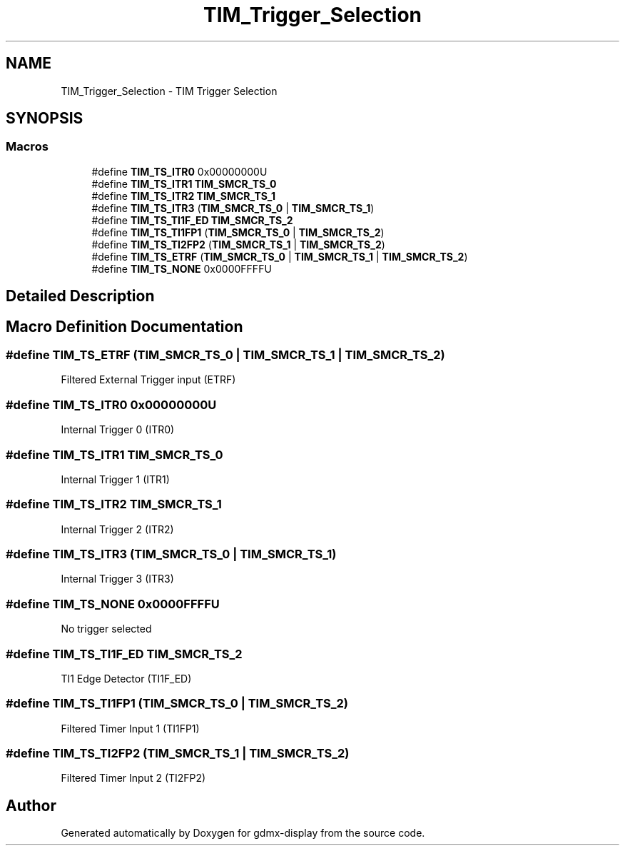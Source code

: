 .TH "TIM_Trigger_Selection" 3 "Mon May 24 2021" "gdmx-display" \" -*- nroff -*-
.ad l
.nh
.SH NAME
TIM_Trigger_Selection \- TIM Trigger Selection
.SH SYNOPSIS
.br
.PP
.SS "Macros"

.in +1c
.ti -1c
.RI "#define \fBTIM_TS_ITR0\fP   0x00000000U"
.br
.ti -1c
.RI "#define \fBTIM_TS_ITR1\fP   \fBTIM_SMCR_TS_0\fP"
.br
.ti -1c
.RI "#define \fBTIM_TS_ITR2\fP   \fBTIM_SMCR_TS_1\fP"
.br
.ti -1c
.RI "#define \fBTIM_TS_ITR3\fP   (\fBTIM_SMCR_TS_0\fP | \fBTIM_SMCR_TS_1\fP)"
.br
.ti -1c
.RI "#define \fBTIM_TS_TI1F_ED\fP   \fBTIM_SMCR_TS_2\fP"
.br
.ti -1c
.RI "#define \fBTIM_TS_TI1FP1\fP   (\fBTIM_SMCR_TS_0\fP | \fBTIM_SMCR_TS_2\fP)"
.br
.ti -1c
.RI "#define \fBTIM_TS_TI2FP2\fP   (\fBTIM_SMCR_TS_1\fP | \fBTIM_SMCR_TS_2\fP)"
.br
.ti -1c
.RI "#define \fBTIM_TS_ETRF\fP   (\fBTIM_SMCR_TS_0\fP | \fBTIM_SMCR_TS_1\fP | \fBTIM_SMCR_TS_2\fP)"
.br
.ti -1c
.RI "#define \fBTIM_TS_NONE\fP   0x0000FFFFU"
.br
.in -1c
.SH "Detailed Description"
.PP 

.SH "Macro Definition Documentation"
.PP 
.SS "#define TIM_TS_ETRF   (\fBTIM_SMCR_TS_0\fP | \fBTIM_SMCR_TS_1\fP | \fBTIM_SMCR_TS_2\fP)"
Filtered External Trigger input (ETRF) 
.SS "#define TIM_TS_ITR0   0x00000000U"
Internal Trigger 0 (ITR0) 
.br
 
.SS "#define TIM_TS_ITR1   \fBTIM_SMCR_TS_0\fP"
Internal Trigger 1 (ITR1) 
.br
 
.SS "#define TIM_TS_ITR2   \fBTIM_SMCR_TS_1\fP"
Internal Trigger 2 (ITR2) 
.br
 
.SS "#define TIM_TS_ITR3   (\fBTIM_SMCR_TS_0\fP | \fBTIM_SMCR_TS_1\fP)"
Internal Trigger 3 (ITR3) 
.br
 
.SS "#define TIM_TS_NONE   0x0000FFFFU"
No trigger selected 
.br
 
.SS "#define TIM_TS_TI1F_ED   \fBTIM_SMCR_TS_2\fP"
TI1 Edge Detector (TI1F_ED) 
.br
 
.SS "#define TIM_TS_TI1FP1   (\fBTIM_SMCR_TS_0\fP | \fBTIM_SMCR_TS_2\fP)"
Filtered Timer Input 1 (TI1FP1) 
.br
 
.SS "#define TIM_TS_TI2FP2   (\fBTIM_SMCR_TS_1\fP | \fBTIM_SMCR_TS_2\fP)"
Filtered Timer Input 2 (TI2FP2) 
.br
 
.SH "Author"
.PP 
Generated automatically by Doxygen for gdmx-display from the source code\&.
